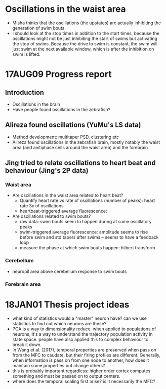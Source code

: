 #+STARTUP: entitiespretty

* Oscillations in the waist area
- Misha thinks that the oscillations (the upstates) are actually inhibiting the generation of swim bouts.
- I should look at the stop times in addition to the start times, because the oscillations might not be just inhibiting the start of swims but activating the stop of swims. Because the drive to swim is constant, the swim will just swim at the next available window, which is after the inhibition on swim is lifted.
* 17AUG09 Progress report
** Introduction
- Oscillations in the brain
- Have people found oscillations in the zebrafish?
** Alireza found oscillations (YuMu's LS data)
- Method development: multitaper PSD, clustering etc
- Alireza found oscillations in the zebrafish brain, mostly notably the waist area (and anitiphase cells around the waist area) and the forebrain
** Jing tried to relate oscillations to heart beat and behaviour (Jing's 2P data)
*** Waist area
- Are oscillations in the waist area related to heart beat?
  - Quantify heart rate vs rate of oscillations (number of peaks): heart rate 3x of oscillations
  - heartbeat-triggered average fluorescence: 
- Are oscillations related to swim bouts?
  - raw data: swim bouts seem to happen during at some oscillatory peaks
  - swim-triggered average fluorescence: amplitude seems to rise before swim and std tapers after swims -- seems to have a feedback loop
  - measure the phase at which swim bouts happen: hilbert transform
*** Cerebellum
- neuropil area above cerebellum response to swim bouts
*** Forebrain area
* 18JAN01 Thesis project ideas
- what kind of statistics would a "master" neuron have? can we use statistics to find out which neurons are these?
- PCA is a way to dimensionality reduce. when applied to populations of neurons, it's a way to understand the trajectory population activity in state space. people have also applied this to complex behaviour to break it down.
- In Wang et al. (2017), temporal properties are preserved when pass on from the MFC to caudate, but their firing profiles are different. Generally, when information is pass on from one node to another, how does it maintain some properties but change others?
- this is probably important regardless: higher order cortex computes something and must be passed on to output centers.
- where does the temporal scaling first arise? is it necessarily the MFC?
